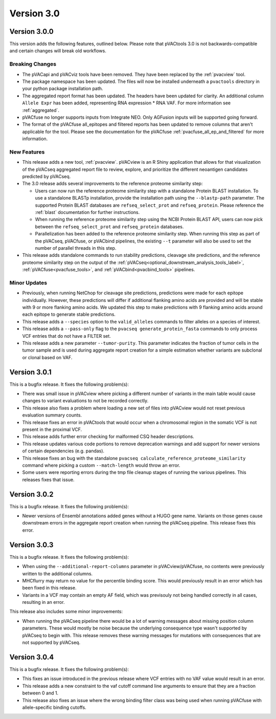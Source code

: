 Version 3.0
===========

Version 3.0.0
-------------

This version adds the following features, outlined below. Please note that
pVACtools 3.0 is not backwards-compatible and certain changes will break old
workflows.

Breaking Changes
________________

- The pVACapi and pVACviz tools have been removed. They have been replaced by
  the :ref:`pvacview` tool.
- The package namespace has been updated. The files will now be installed
  underneath a ``pvactools`` directory in your python package installation
  path.
- The aggregated report format has been updated. The headers have been updated for
  clarity. An additional column ``Allele Expr`` has been added, representing
  RNA expression * RNA VAF. For more information see :ref:`aggregated`.
- pVACfuse no longer supports inputs from Integrate NEO. Only AGFusion inputs
  will be supported going forward.
- The format of the pVACfuse all_epitopes and filtered reports has been updated to
  remove columns that aren't applicable for the tool. Please see the documentation
  for the pVACfuse :ref:`pvacfuse_all_ep_and_filtered` for more information.

New Features
____________

- This release adds a new tool, :ref:`pvacview`. pVACview is an R Shiny application that
  allows for that visualization of the pVACseq aggregated report file to review, explore,
  and prioritize the different neoantigen candidates predicted by pVACseq.
- The 3.0 release adds several improvements to the reference proteome
  similarity step:

  - Users can now run the reference proteome similarity step with a standalone
    Protein BLAST installation. To use a standalone BLASTp installation, provide the
    installation path using the ``--blastp-path`` parameter. The supported
    Protein BLAST databases are ``refseq_select_prot`` and ``refseq_protein``.
    Please reference the :ref:`blast` documentation for further instructions.
  - When running the reference proteome similarity step using the NCBI Protein BLAST API,
    users can now pick between the ``refseq_select_prot`` and ``refseq_protein``
    databases.
  - Parallelization has been added to the reference proteome similarity step.
    When running this step as part of the pVACseq, pVACfuse, or pVACbind
    pipelines, the existing ``--t`` parameter will also be used to set the number of
    parallel threads in this step.

- This release adds standalone commands to run stability predictions, cleavage
  site predictions, and the reference proteome similarity step on the output
  of the :ref:`pVACseq<optional_downstream_analysis_tools_label>`, :ref:`pVACfuse<pvacfuse_tools>`, and :ref:`pVACbind<pvacbind_tools>` pipelines.

Minor Updates
_____________

- Previously, when running NetChop for cleavage site predictions, predictions
  were made for each epitope individually. However, these predictions will
  differ if additional flanking amino acids are provided and will be stable
  with 9 or more flanking amino acids. We updated this step to make predictions
  with 9 flanking amino acids around each epitope to generate stable
  predictions.
- This release adds a ``--species`` option to the ``valid_alleles`` commands
  to filter alleles on a species of interest.
- This release adds a ``--pass-only`` flag to the ``pvacseq
  generate_protein_fasta`` commands to only process VCF entries that do not
  have a FILTER set.
- This release adds a new parameter ``--tumor-purity``. This parameter indicates
  the fraction of tumor cells in the tumor sample and is used during aggregate
  report creation for a simple estimation whether variants are subclonal or clonal based on VAF.

Version 3.0.1
-------------

This is a bugfix release. It fixes the following problem(s):

- There was small issue in pVACview where picking a different number of
  variants in the main table would cause changes to variant evaluations
  to not be recorded correctly.
- This release also fixes a problem where loading a new set of files into
  pVACview would not reset previous evaluation summary counts.
- This release fixes an error in pVACtools that would occur when a chromosomal
  region in the somatic VCF is not present in the proximal VCF.
- This release adds further error checking for malformed CSQ header
  descriptions.
- This release updates various code portions to remove deprecation warnings and
  add support for  newer versions of certain dependencies (e.g. pandas).
- This release fixes an bug with the standalone ``pvacseq
  calculate_reference_proteome_similarity`` command where picking a custom
  ``--match-length`` would throw an error.
- Some users were reporting errors during the tmp file cleanup stages of
  running the various pipelines. This releases fixes that issue.

Version 3.0.2
-------------

This is a bugfix release. It fixes the following problem(s):

- Newer versions of Ensembl annotations added genes without a HUGO gene name.
  Variants on those genes cause downstream errors in the aggregate report creation when running
  the pVACseq pipeline. This release fixes this error.

Version 3.0.3
-------------

This is a bugfix release. It fixes the following problem(s):

- When using the ``--additional-report-columns`` parameter in
  pVACview/pVACfuse, no contents were previously written to the additional columns.
- MHCflurry may return no value for the percentile binding score. This would
  previously result in an error which has been fixed in this release.
- Variants in a VCF may contain an empty AF field, which was previsouly not
  being handled correctly in all cases, resulting in an error.

This release also includes some minor improvements:

- When running the pVACseq pipeline there would be a lot of warning messages
  about missing position column parameters. These would mostly be noise
  because the underlying consequence type wasn't supported by pVACseq to begin
  with. This release removes these warning messages for mutations with
  consequences that are not supported by pVACseq.

Version 3.0.4
-------------

This is a bugfix release. It fixes the following problem(s):

- This fixes an issue introduced in the previous release where VCF entries with no
  VAF value would result in an error.
- This release adds a new constraint to the vaf cutoff command line arguments
  to ensure that they are a fraction between 0 and 1.
- This release also fixes an issue where the wrong binding filter class was
  being used when running pVACfuse with allele-specific binding cutoffs.
